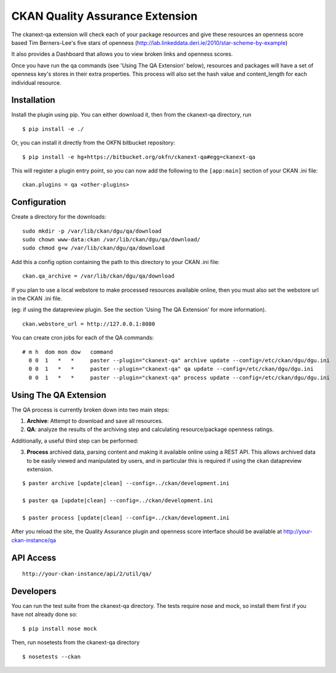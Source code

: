 CKAN Quality Assurance Extension
================================



The ckanext-qa extension will check each of your package resources and give
these resources an openness score based Tim Berners-Lee's five stars of openness
(http://lab.linkeddata.deri.ie/2010/star-scheme-by-example)

It also provides a Dashboard that allows you to view broken links and openness scores.

Once you have run the qa commands (see 'Using The QA Extension' below),
resources and packages will have a set of openness key's stores in their
extra properties. 
This process will also set the hash value and content_length for each 
individual resource.


Installation
------------

Install the plugin using pip. You can either download it, then
from the ckanext-qa directory, run

::

    $ pip install -e ./

Or, you can install it directly from the OKFN bitbucket repository:

::

    $ pip install -e hg+https://bitbucket.org/okfn/ckanext-qa#egg=ckanext-qa

This will register a plugin entry point, so you can now add the following 
to the ``[app:main]`` section of your CKAN .ini file:

::

    ckan.plugins = qa <other-plugins>


Configuration
-------------

Create a directory for the downloads:

::

    sudo mkdir -p /var/lib/ckan/dgu/qa/download
    sudo chown www-data:ckan /var/lib/ckan/dgu/qa/download/
    sudo chmod g+w /var/lib/ckan/dgu/qa/download

Add this a config option containing the path to this directory to your CKAN .ini file:

::

    ckan.qa_archive = /var/lib/ckan/dgu/qa/download

If you plan to use a local webstore to make processed resources available online,
then you must also set the webstore url in the CKAN .ini file.

(eg: if using the datapreview plugin. See the section 'Using The QA Extension'
for more information).

::

    ckan.webstore_url = http://127.0.0.1:8080

You can create cron jobs for each of the QA commands:

::

    # m h  dom mon dow   command
      0 0  1   *   *     paster --plugin="ckanext-qa" archive update --config=/etc/ckan/dgu/dgu.ini
      0 0  1   *   *     paster --plugin="ckanext-qa" qa update --config=/etc/ckan/dgu/dgu.ini
      0 0  1   *   *     paster --plugin="ckanext-qa" process update --config=/etc/ckan/dgu/dgu.ini


Using The QA Extension
----------------------

The QA process is currently broken down into two main steps:

1) **Archive**: Attempt to download and save all resources.
2) **QA**: analyze the results of the archiving step and calculating resource/package
   openness ratings.

Additionally, a useful third step can be performed:

3) **Process** archived data, parsing content and making it available
   online using a REST API. This allows archived data to be easily viewed
   and manipulated by users, and in particular this is required
   if using the ckan datapreview extension.

::

    $ paster archive [update|clean] --config=../ckan/development.ini

    $ paster qa [update|clean] --config=../ckan/development.ini

    $ paster process [update|clean] --config=../ckan/development.ini
    
After you reload the site, the Quality Assurance plugin
and openness score interface should be available at http://your-ckan-instance/qa


API Access
----------

::

    http://your-ckan-instance/api/2/util/qa/


Developers
----------

You can run the test suite from the ckanext-qa directory.
The tests require nose and mock, so install them first if you have not already
done so:

::

   $ pip install nose mock

Then, run nosetests from the ckanext-qa directory

::

   $ nosetests --ckan
